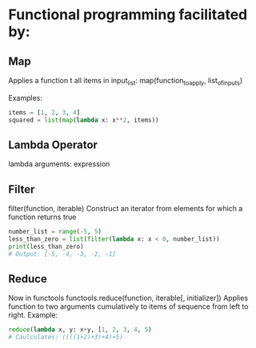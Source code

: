 #+STARTUP: hidestars
#+STARTUP: indent

* Functional programming facilitated by:

** Map
Applies a function t all items in input_list:
map(function_to_apply, list_of_inputs)

Examples:
#+BEGIN_SRC python
items = [1, 2, 3, 4]
squared = list(map(lambda x: x**2, items))
#+END_SRC

** Lambda Operator
lambda arguments: expression


** Filter
filter(function, iterable)
Construct an iterator from elements for which a function returns true

#+BEGIN_SRC python
number_list = range(-5, 5)
less_than_zero = list(filter(lambda x: x < 0, number_list))
print(less_than_zero)
# Output: [-5, -4, -3, -2, -1]
#+END_SRC

** Reduce
Now in functools
functools.reduce(function, iterable[, initializer])
Applies function to two arguments cumulatively to items of sequence from
left to right. Example:

#+BEGIN_SRC python
reduce(lambda x, y: x+y, [1, 2, 3, 4, 5)
# Caulculates: ((((1+2)+3)+4)+5)
#+END_SRC
